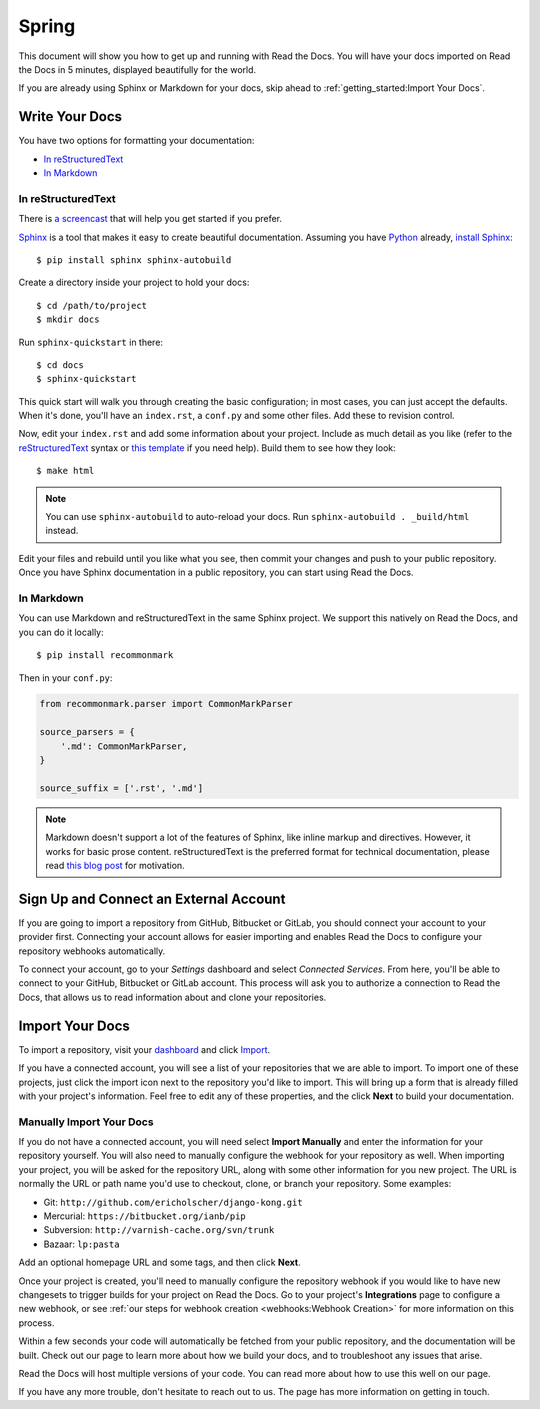 Spring
===========

This document will show you how to get up and running with Read the Docs.
You will have your docs imported on Read the Docs in 5 minutes,
displayed beautifully for the world.

If you are already using Sphinx or Markdown for your docs, skip ahead to
:ref:`getting_started:Import Your Docs`.

Write Your Docs
---------------

You have two options for formatting your documentation:

* `In reStructuredText`_
* `In Markdown`_

In reStructuredText
~~~~~~~~~~~~~~~~~~~

There is `a screencast`_ that will help you get started if you prefer.

Sphinx_ is a tool that makes it easy to create beautiful documentation.
Assuming you have Python_ already, `install Sphinx`_::

    $ pip install sphinx sphinx-autobuild

Create a directory inside your project to hold your docs::

    $ cd /path/to/project
    $ mkdir docs

Run ``sphinx-quickstart`` in there::

    $ cd docs
    $ sphinx-quickstart

This quick start will walk you through creating the basic configuration; in most cases, you
can just accept the defaults. When it's done, you'll have an ``index.rst``, a
``conf.py`` and some other files. Add these to revision control.

Now, edit your ``index.rst`` and add some information about your project.
Include as much detail as you like (refer to the reStructuredText_ syntax
or `this template`_ if you need help). Build them to see how they look::

    $ make html

.. note:: You can use ``sphinx-autobuild`` to auto-reload your docs. Run ``sphinx-autobuild . _build/html`` instead.

Edit your files and rebuild until you like what you see, then commit your changes and push to your public repository.
Once you have Sphinx documentation in a public repository, you can start using Read the Docs.

In Markdown
~~~~~~~~~~~

You can use Markdown and reStructuredText in the same Sphinx project.
We support this natively on Read the Docs, and you can do it locally::

    $ pip install recommonmark

Then in your ``conf.py``:

.. code-block:: python

    from recommonmark.parser import CommonMarkParser

    source_parsers = {
        '.md': CommonMarkParser,
    }

    source_suffix = ['.rst', '.md']

.. note:: Markdown doesn't support a lot of the features of Sphinx,
          like inline markup and directives. However, it works for
          basic prose content. reStructuredText is the preferred
          format for technical documentation, please read `this blog post`_
          for motivation.

.. _this blog post: http://ericholscher.com/blog/2016/mar/15/dont-use-markdown-for-technical-docs/

Sign Up and Connect an External Account
---------------------------------------

If you are going to import a repository from GitHub, Bitbucket or GitLab, you should
connect your account to your provider first. Connecting your account allows for
easier importing and enables Read the Docs to configure your repository webhooks
automatically.

To connect your account, go to your *Settings* dashboard and select *Connected
Services*. From here, you'll be able to connect to your GitHub, Bitbucket or GitLab
account. This process will ask you to authorize a connection to Read the Docs,
that allows us to read information about and clone your repositories.

Import Your Docs
----------------

To import a repository, visit your dashboard_ and click Import_.

If you have a connected account, you will see a list of your repositories that
we are able to import. To import one of these projects, just click the import
icon next to the repository you'd like to import. This will bring up a form that
is already filled with your project's information. Feel free to edit any of
these properties, and the click **Next** to build your documentation.

Manually Import Your Docs
~~~~~~~~~~~~~~~~~~~~~~~~~

If you do not have a connected account, you will need select **Import Manually**
and enter the information for your repository yourself. You will also need to
manually configure the webhook for your repository as well. When importing your
project, you will be asked for the repository URL, along with some other
information for you new project. The URL is normally the URL or path name you'd
use to checkout, clone, or branch your repository. Some examples:

* Git: ``http://github.com/ericholscher/django-kong.git``
* Mercurial: ``https://bitbucket.org/ianb/pip``
* Subversion: ``http://varnish-cache.org/svn/trunk``
* Bazaar: ``lp:pasta``

Add an optional homepage URL and some tags, and then click **Next**.

Once your project is created, you'll need to manually configure the repository
webhook if you would like to have new changesets to trigger builds for your
project on Read the Docs. Go to your project's **Integrations** page to
configure a new webhook, or see :ref:`our steps for webhook creation <webhooks:Webhook Creation>`
for more information on this process.

Within a few seconds your code will automatically be fetched from your public repository,
and the documentation will be built.
Check out our page to learn more about how we build your docs,
and to troubleshoot any issues that arise.

Read the Docs will host multiple versions of your code. You can read more about
how to use this well on our page.

If you have any more trouble, don't hesitate to reach out to us. The page has more information on getting in touch.

.. _a screencast: https://www.youtube.com/watch?feature=player_embedded&v=oJsUvBQyHBs
.. _Python: https://www.python.org/
.. _Sphinx: http://sphinx-doc.org/
.. _Markdown: http://daringfireball.net/projects/markdown/syntax
.. _Mkdocs: http://www.mkdocs.org/
.. _install Sphinx: http://sphinx-doc.org/latest/install.html
.. _install Mkdocs: http://www.mkdocs.org/#installation
.. _reStructuredText: http://sphinx-doc.org/rest.html
.. _this template: http://docs.writethedocs.org/guide/writing/beginners-guide-to-docs/#id1
.. _Sign up: http://readthedocs.org/accounts/signup
.. _log in: http://readthedocs.org/accounts/login
.. _dashboard: http://readthedocs.org/dashboard
.. _Import: http://readthedocs.org/dashboard/import